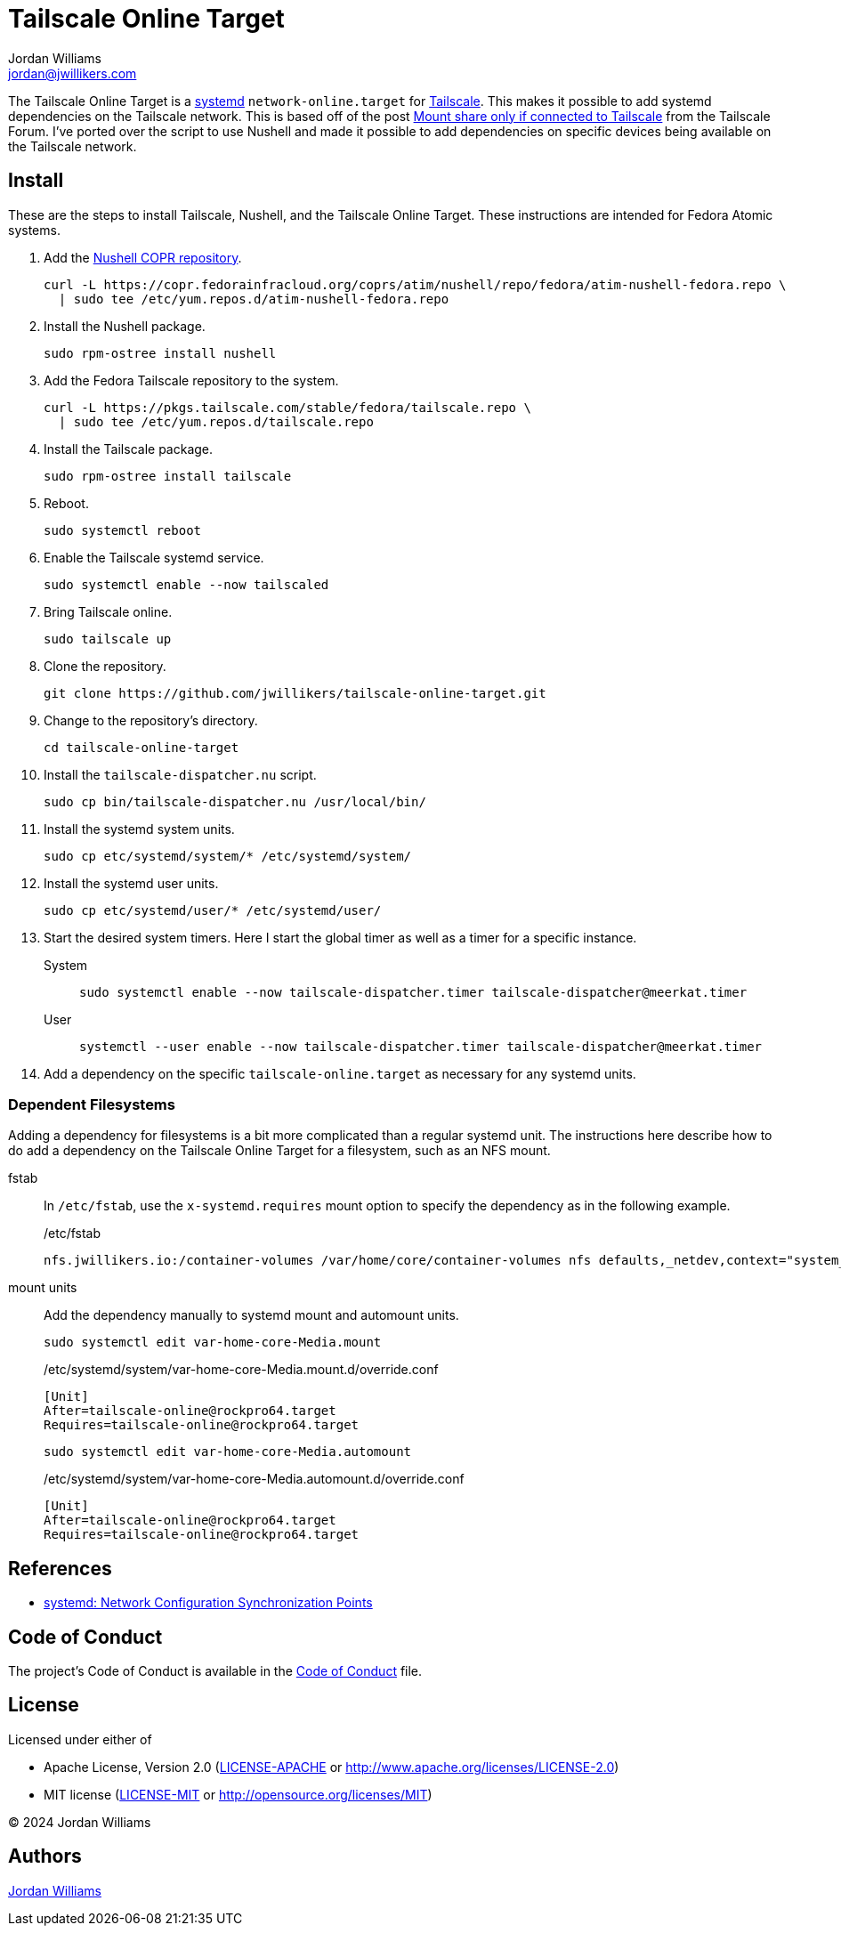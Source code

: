 = Tailscale Online Target
Jordan Williams <jordan@jwillikers.com>
:experimental:
:icons: font
:keywords: network nushell online systemd tailscale target
ifdef::env-github[]
:tip-caption: :bulb:
:note-caption: :information_source:
:important-caption: :heavy_exclamation_mark:
:caution-caption: :fire:
:warning-caption: :warning:
endif::[]
:Nushell: http://www.nushell.sh/[Nushell]
:systemd: https://systemd.io/[systemd]
:Tailscale: https://tailscale.com/[Tailscale]

The Tailscale Online Target is a {systemd} `network-online.target` for {Tailscale}.
This makes it possible to add systemd dependencies on the Tailscale network.
This is based off of the post https://forum.tailscale.com/t/mount-share-only-if-connected-to-tailscale/3027/6[Mount share only if connected to Tailscale] from the Tailscale Forum.
I've ported over the script to use Nushell and made it possible to add dependencies on specific devices being available on the Tailscale network.

== Install

These are the steps to install Tailscale, Nushell, and the Tailscale Online Target.
These instructions are intended for Fedora Atomic systems.

. Add the https://copr.fedorainfracloud.org/coprs/atim/nushell/[Nushell COPR repository].
+
[,sh]
----
curl -L https://copr.fedorainfracloud.org/coprs/atim/nushell/repo/fedora/atim-nushell-fedora.repo \
  | sudo tee /etc/yum.repos.d/atim-nushell-fedora.repo
----

. Install the Nushell package.
+
[,sh]
----
sudo rpm-ostree install nushell
----

. Add the Fedora Tailscale repository to the system.
+
[,sh]
----
curl -L https://pkgs.tailscale.com/stable/fedora/tailscale.repo \
  | sudo tee /etc/yum.repos.d/tailscale.repo
----

. Install the Tailscale package.
+
[,sh]
----
sudo rpm-ostree install tailscale
----

. Reboot.
+
[,sh]
----
sudo systemctl reboot
----

. Enable the Tailscale systemd service.
+
[,sh]
----
sudo systemctl enable --now tailscaled
----

. Bring Tailscale online.
+
[,sh]
----
sudo tailscale up
----

. Clone the repository.
+
[,sh]
----
git clone https://github.com/jwillikers/tailscale-online-target.git
----

. Change to the repository's directory.
+
[,sh]
----
cd tailscale-online-target
----

. Install the `tailscale-dispatcher.nu` script.
+
[,sh]
----
sudo cp bin/tailscale-dispatcher.nu /usr/local/bin/
----

. Install the systemd system units.
+
[,sh]
----
sudo cp etc/systemd/system/* /etc/systemd/system/
----

. Install the systemd user units.
+
[,sh]
----
sudo cp etc/systemd/user/* /etc/systemd/user/
----

. Start the desired system timers.
Here I start the global timer as well as a timer for a specific instance.
+
System::
+
[,sh]
----
sudo systemctl enable --now tailscale-dispatcher.timer tailscale-dispatcher@meerkat.timer
----

User::
+
[,sh]
----
systemctl --user enable --now tailscale-dispatcher.timer tailscale-dispatcher@meerkat.timer
----

. Add a dependency on the specific `tailscale-online.target` as necessary for any systemd units.

=== Dependent Filesystems

Adding a dependency for filesystems is a bit more complicated than a regular systemd unit.
The instructions here describe how to do add a dependency on the Tailscale Online Target for a filesystem, such as an NFS mount.

fstab:: In `/etc/fstab`, use the `x-systemd.requires` mount option to specify the dependency as in the following example.
+
./etc/fstab
[source]
----
nfs.jwillikers.io:/container-volumes /var/home/core/container-volumes nfs defaults,_netdev,context="system_u:object_r:container_file_t:s0",noatime,nodev,noexec,nofail,nosuid,soft,user,x-systemd.automount,x-systemd.idle-timeout=5min,x-systemd.mount-timeout=30s,x-systemd.requires=tailscale-online@rockpro64.target 0 0
----

mount units:: Add the dependency manually to systemd mount and automount units.
+
--
[,sh]
----
sudo systemctl edit var-home-core-Media.mount
----

./etc/systemd/system/var-home-core-Media.mount.d/override.conf
[,systemd]
----
[Unit]
After=tailscale-online@rockpro64.target
Requires=tailscale-online@rockpro64.target
----

[,sh]
----
sudo systemctl edit var-home-core-Media.automount
----

./etc/systemd/system/var-home-core-Media.automount.d/override.conf
[,systemd]
----
[Unit]
After=tailscale-online@rockpro64.target
Requires=tailscale-online@rockpro64.target
----
--

== References

* https://systemd.io/NETWORK_ONLINE/[systemd: Network Configuration Synchronization Points]

== Code of Conduct

The project's Code of Conduct is available in the link:CODE_OF_CONDUCT.adoc[Code of Conduct] file.

== License

Licensed under either of

* Apache License, Version 2.0 (link:LICENSE-APACHE[LICENSE-APACHE] or http://www.apache.org/licenses/LICENSE-2.0)
* MIT license (link:LICENSE-MIT[LICENSE-MIT] or http://opensource.org/licenses/MIT)

© 2024 Jordan Williams

== Authors

mailto:{email}[{author}]
